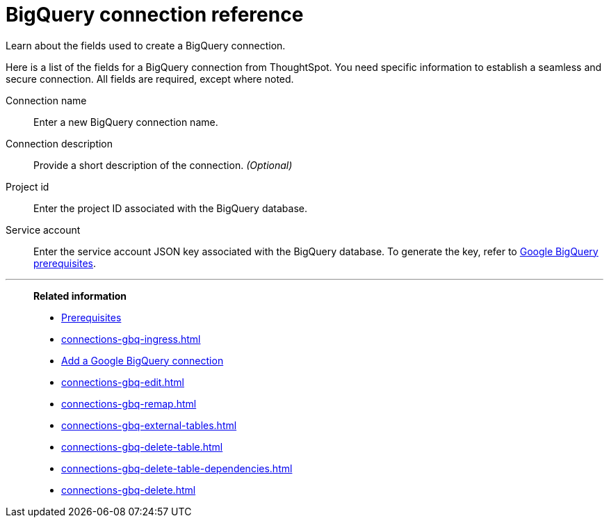= BigQuery connection reference
:experimental:
:last_updated: 03/25/2021
:page-partial:
:page-aliases: /data-integrate/embrace/embrace-gbq-reference.adoc

Learn about the fields used to create a BigQuery connection.

Here is a list of the fields for a BigQuery connection from ThoughtSpot.
You need specific information to establish a seamless and secure connection.
All fields are required, except where noted.
[#connection-name]
Connection name:: Enter a new BigQuery connection name.
[#connection-description]
Connection description::
Provide a short description of the connection.
_(Optional)_
[#project-id]
Project id::  Enter the project ID associated with the BigQuery database.
[#service-account]
Service account::  Enter the service account JSON key associated with the BigQuery database. To generate the key, refer to xref:connections-gbq-prerequisites.adoc#service-account[Google BigQuery prerequisites].

'''
> **Related information**
>
> * xref:connections-gbq-prerequisites.adoc[Prerequisites]
> * xref:connections-gbq-ingress.adoc[]
> * xref:connections-gbq-add.adoc[Add a Google BigQuery connection]
> * xref:connections-gbq-edit.adoc[]
> * xref:connections-gbq-remap.adoc[]
> * xref:connections-gbq-external-tables.adoc[]
> * xref:connections-gbq-delete-table.adoc[]
> * xref:connections-gbq-delete-table-dependencies.adoc[]
> * xref:connections-gbq-delete.adoc[]
//> * xref:connections-query-tags.adoc#tag-gbq[Google BigQuery query tags]
